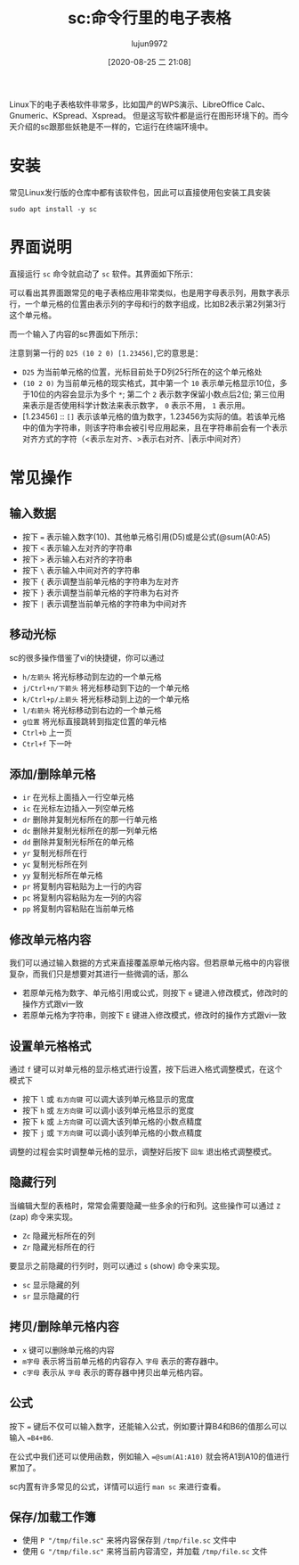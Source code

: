 #+TITLE: sc:命令行里的电子表格
#+AUTHOR: lujun9972
#+TAGS: linux和它的小伙伴
#+DATE: [2020-08-25 二 21:08]
#+LANGUAGE:  zh-CN
#+STARTUP:  inlineimages
#+OPTIONS:  H:6 num:nil toc:t \n:nil ::t |:t ^:nil -:nil f:t *:t <:nil

Linux下的电子表格软件非常多，比如国产的WPS演示、LibreOffice Calc、Gnumeric、KSpread、Xspread。
但是这写软件都是运行在图形环境下的。而今天介绍的sc跟那些妖艳是不一样的，它运行在终端环境中。

* 安装
常见Linux发行版的仓库中都有该软件包，因此可以直接使用包安装工具安装
#+begin_src shell :dir /ssh:192.168.1.9|sudo:192.168.1.9:
  sudo apt install -y sc
#+end_src

* 界面说明
直接运行 =sc= 命令就启动了 =sc= 软件。其界面如下所示：

[[file:./images/screenshot-74.png]]
可以看出其界面跟常见的电子表格应用非常类似，也是用字母表示列，用数字表示行，一个单元格的位置由表示列的字母和行的数字组成，比如B2表示第2列第3行这个单元格。

而一个输入了内容的sc界面如下所示：

[[file:./images/screenshot-76.png]]

注意到第一行的 =D25 (10 2 0) [1.23456]=,它的意思是：
+ =D25= 为当前单元格的位置，光标目前处于D列25行所在的这个单元格处
+ =(10 2 0)= 为当前单元格的现实格式，其中第一个 =10= 表示单元格显示10位，多于10位的内容会显示为多个 =*=; 第二个 =2= 表示数字保留小数点后2位; 第三位用来表示是否使用科学计数法来表示数字， =0= 表示不用， =1= 表示用。
+ [1.23456] :: =[]= 表示该单元格的值为数字，1.23456为实际的值。若该单元格中的值为字符串，则该字符串会被引号应用起来，且在字符串前会有一个表示对齐方式的字符（<表示左对齐、>表示右对齐、|表示中间对齐）

* 常见操作

** 输入数据

[[file:./images/screenshot-77.png]]

+ 按下 ~=~ 表示输入数字(10)、其他单元格引用(D5)或是公式(@sum(A0:A5)
+ 按下 ~<~ 表示输入左对齐的字符串
+ 按下 ~>~ 表示输入右对齐的字符串
+ 按下 ~\~ 表示输入中间对齐的字符串
+ 按下 ~{~ 表示调整当前单元格的字符串为左对齐
+ 按下 ~}~ 表示调整当前单元格的字符串为右对齐
+ 按下 ~|~ 表示调整当前单元格的字符串为中间对齐

** 移动光标
sc的很多操作借鉴了vi的快捷键，你可以通过

+ =h/左箭头= 将光标移动到左边的一个单元格
+ =j/Ctrl+n/下箭头= 将光标移动到下边的一个单元格
+ =k/Ctrl+p/上箭头= 将光标移动到上边的一个单元格
+ =l/右箭头= 将光标移动到右边的一个单元格
+ =g位置= 将光标直接跳转到指定位置的单元格
+ =Ctrl+b= 上一页
+ =Ctrl+f= 下一叶


** 添加/删除单元格

+ =ir= 在光标上面插入一行空单元格
+ =ic= 在光标左边插入一列空单元格
+ =dr= 删除并复制光标所在的那一行单元格
+ =dc= 删除并复制光标所在的那一列单元格
+ =dd= 删除并复制光标所在的单元格
+ =yr= 复制光标所在行
+ =yc= 复制光标所在列
+ =yy= 复制光标所在单元格
+ =pr= 将复制内容粘贴为上一行的内容
+ =pc= 将复制内容粘贴为左一列的内容
+ =pp= 将复制内容粘贴在当前单元格

** 修改单元格内容
我们可以通过输入数据的方式来直接覆盖原单元格内容。但若原单元格中的内容很复杂，而我们只是想要对其进行一些微调的话，那么

+ 若原单元格为数字、单元格引用或公式，则按下 =e= 键进入修改模式，修改时的操作方式跟vi一致
+ 若原单元格为字符串，则按下 =E= 键进入修改模式，修改时的操作方式跟vi一致

** 设置单元格格式
通过 =f= 键可以对单元格的显示格式进行设置，按下后进入格式调整模式，在这个模式下

+ 按下 =l= 或 =右方向键= 可以调大该列单元格显示的宽度
+ 按下 =h= 或 =左方向键= 可以调小该列单元格显示的宽度
+ 按下 =k= 或 =上方向键= 可以调大该列单元格的小数点精度
+ 按下 =j= 或 =下方向键= 可以调小该列单元格的小数点精度
  
调整的过程会实时调整单元格的显示，调整好后按下 =回车= 退出格式调整模式。

[[file:images/sc01.gif]]

** 隐藏行列
当编辑大型的表格时，常常会需要隐藏一些多余的行和列。这些操作可以通过 =Z= (zap) 命令来实现。

+ =Zc= 隐藏光标所在的列
+ =Zr= 隐藏光标所在的行
  
要显示之前隐藏的行列时，则可以通过 =s= (show) 命令来实现。

+ =sc= 显示隐藏的列
+ =sr= 显示隐藏的行

** 拷贝/删除单元格内容

+ =x= 键可以删除单元格的内容
+ =m字母= 表示将当前单元格的内容存入 =字母= 表示的寄存器中。
+ =c字母= 表示从 =字母= 表示的寄存器中拷贝出单元格内容。

** 公式

按下 ~=~ 键后不仅可以输入数字，还能输入公式，例如要计算B4和B6的值那么可以输入 ~=B4+B6~.

在公式中我们还可以使用函数，例如输入 ~=@sum(A1:A10)~ 就会将A1到A10的值进行累加了。

sc内置有许多常见的公式，详情可以运行 =man sc= 来进行查看。

** 保存/加载工作簿

+ 使用 =P "/tmp/file.sc"= 来将内容保存到 =/tmp/file.sc= 文件中
+ 使用 =G "/tmp/file.sc"= 来将当前内容清空，并加载 =/tmp/file.sc= 文件
